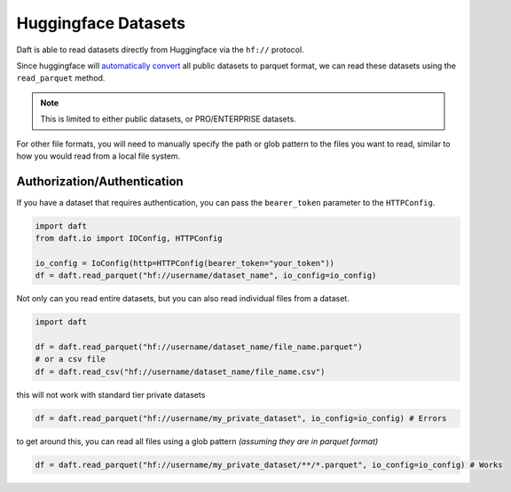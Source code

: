 Huggingface Datasets
===========

Daft is able to read datasets directly from Huggingface via the ``hf://`` protocol.

Since huggingface will `automatically convert <https://huggingface.co/docs/dataset-viewer/en/parquet>`_ all public datasets to parquet format,
we can read these datasets using the ``read_parquet`` method.

.. NOTE::
    This is limited to either public datasets, or PRO/ENTERPRISE datasets.

For other file formats, you will need to manually specify the path or glob pattern to the files you want to read, similar to how you would read from a local file system.


Authorization/Authentication
----------------------------

If you have a dataset that requires authentication, you can pass the ``bearer_token`` parameter to the ``HTTPConfig``.


.. code:: python

    import daft
    from daft.io import IOConfig, HTTPConfig

    io_config = IoConfig(http=HTTPConfig(bearer_token="your_token"))
    df = daft.read_parquet("hf://username/dataset_name", io_config=io_config)




Not only can you read entire datasets, but you can also read individual files from a dataset.

.. code:: python

    import daft

    df = daft.read_parquet("hf://username/dataset_name/file_name.parquet")
    # or a csv file
    df = daft.read_csv("hf://username/dataset_name/file_name.csv")


this will not work with standard tier private datasets

.. code:: python

    df = daft.read_parquet("hf://username/my_private_dataset", io_config=io_config) # Errors

to get around this, you can read all files using a glob pattern *(assuming they are in parquet format)*

.. code:: python

    df = daft.read_parquet("hf://username/my_private_dataset/**/*.parquet", io_config=io_config) # Works
